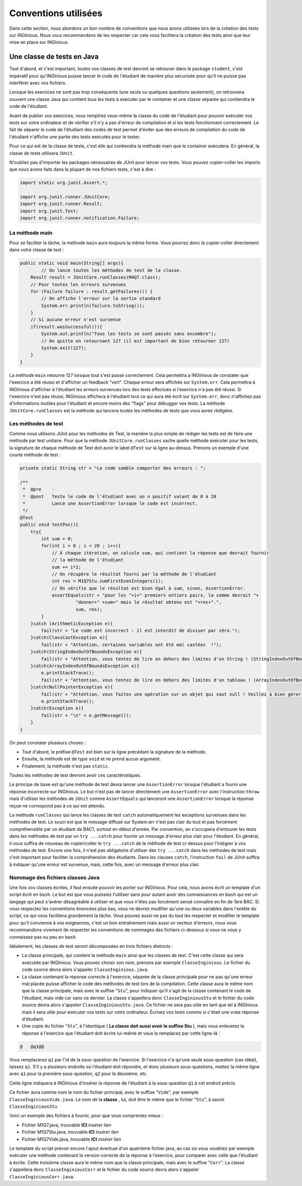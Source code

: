 =====================
Conventions utilisées
=====================

Dans cette section, nous abordons un bon nombre de conventions que nous
avons utilisées lors de la création des tests sur INGInious. Nous vous
recommandons de les respecter car cela vous facilitera la création des
tests ainsi que leur mise en place sur INGInious.

Une classe de tests en Java
===========================

Tout d'abord, et c'est important, toutes vos classes de test devront se
retrouver dans le package ``student``, c'est impératif pour qu'INGInious
puisse lancer le code de l'étudiant de manière plus sécurisée pour qu'il
ne puisse pas interférer avec vos fichiers.

Lorsque les exercices ne sont pas trop conséquents (une seule ou
quelques questions seulement), on retrouvera souvent une classe Java qui
contient tous les tests à exécuter par le container et une classe
séparée qui contiendra le code de l'étudiant.

Avant de publier vos exercices, vous remplirez vous-même la classe du
code de l'étudiant pour pouvoir exécuter vos tests sur votre ordinateur
et de vérifier s'il n'y a pas d'erreur de compilation et si les tests
fonctionnent correctement. Le fait de séparer le code de l'étudiant des
codes de test permet d'éviter que des erreurs de compilation du code de
l'étudiant n'affiche une partie des tests exécutés pour le tester.

Pour ce qui est de la classe de tests, c'est elle qui contiendra la
méthode main que le container exécutera. En général, la classe de tests
utilisera ``JUnit``.

N'oubliez pas d'importer les packages nécessaires de JUnit pour lancer
vos tests. Vous pouvez copier-coller les imports que nous avons faits
dans la plupart de nos fichiers tests, c'est à dire :

.. code:: java

    import static org.junit.Assert.*;

    import org.junit.runner.JUnitCore;
    import org.junit.runner.Result;
    import org.junit.Test;
    import org.junit.runner.notification.Failure;

La méthode main
---------------

Pour se faciliter la tâche, la méthode ``main`` aura toujours la même
forme. Vous pourrez donc la copier-coller directement dans votre classe
de test :

.. code:: java

    public static void main(String[] args){
            // On lance toutes les méthodes de test de la classe.
        Result result = JUnitCore.runClasses(M4Q7.class);
        // Pour toutes les erreurs survenues
        for (Failure failure : result.getFailures()) {
            // On affiche l'erreur sur la sortie standard
            System.err.println(failure.toString());
        }
        // Si aucune erreur n'est survenue
        if(result.wasSuccessful()){
            System.out.println("Tous les tests se sont passés sans encombre");
            // On quitte en retournant 127 (il est important de bien retourner 127) 
            System.exit(127);
        }
    }

La méthode ``main`` retourne 127 lorsque tout s'est passé correctement.
Cela permettra a INGInious de constater que l'exercice a été réussi et
d'afficher un feedback "vert". Chaque erreur sera affichée sur
``System.err``. Cela permettra à INGInious d'afficher à l'étudiant les
erreurs survenues lors des tests effectués si l'exercice n'a pas été
réussi. Si l'exercice n'est pas réussi, INGinious affichera à l'étudiant
tout ce qui aura été écrit sur ``System.err``, donc n'affichez pas
d'informations inutiles pour l'étudiant et encore moins des "flags" pour
débugger vos tests. La méthode ``JUnitCore.runClasses`` est la méthode
qui lancera toutes les méthodes de tests que vous aurez rédigées.

Les méthodes de test
--------------------

Comme nous utilisons JUnit pour les méthodes de Test, la manière la plus
simple de rédiger les tests est de faire une méthode par test unitaire.
Pour que la méthode ``JUnitCore.runClasses`` sache quelle méthode
exécuter pour les tests, la signature de chaque méthode de Test doit
avoir le label ``@Test`` sur la ligne au-dessus. Prenons un exemple
d'une courte méthode de test :

.. code:: java

    private static String str = "Le code semble comporter des erreurs : ";

    /**
     *  @pre    -
     *  @post   Teste le code de l'étudiant avec un n positif valant de 0 à 20
     *          Lance une AssertionError lorsque le code est incorrect.
     */
    @Test
    public void testPos(){
        try{
            int sum = 0;
            for(int i = 0 ; i < 20 ; i++){
                // À chaque itération, on calcule sum, qui contient la réponse que devrait fournir
                // la méthode de l'étudiant
                sum += i*2;
                // On récupère le résultat fourni par la méthode de l'étudiant
                int res = M1Q7Stu.sumFirstEvenIntegers(i);
                // On vérifie que le résultat est bien égal à sum, sinon, AssertionError.
                assertEquals(str + "pour les "+i+" premiers entiers pairs, la somme devrait "+ 
                         "donner+" +sum+" mais le résultat obtenu est "+res+".",
                         sum, res);
            }
        }catch (ArithmeticException e){
            fail(str + "Le code est incorrect : il est interdit de diviser par zéro.");
        }catch(ClassCastException e){
            fail(str + "Attention, certaines variables ont été mal castées  !");
        }catch(StringIndexOutOfBoundsException e){
            fail(str + "Attention, vous tentez de lire en dehors des limites d'un String ! (StringIndexOutOfBoundsException)");
        }catch(ArrayIndexOutOfBoundsException e){
            e.printStackTrace();
            fail(str + "Attention, vous tentez de lire en dehors des limites d'un tableau ! (ArrayIndexOutOfBoundsException)");
        }catch(NullPointerException e){
            fail(str + "Attention, vous faites une opération sur un objet qui vaut null ! Veillez à bien gérer ce cas.");
            e.printStackTrace();
        }catch(Exception e){
            fail(str + "\n" + e.getMessage());
        }
    }

On peut constater plusieurs choses :

-  Tout d'abord, le préfixe ``@Test`` est bien sur la ligne précédant la
   signature de la méthode.
-  Ensuite, la méthode est de type ``void`` et ne prend aucun argument.
-  Finalement, la méthode n'est pas ``static``.

Toutes les méthodes de test devront avoir ces caractéristiques.

Le principe de base est qu'une méthode de test devra lancer une
``AssertionError`` lorsque l'étudiant a fourni une réponse incorrecte
sur INGInious. Le but n'est pas de lancer directement une
``AssertionError`` avec l'instruction ``throw`` mais d'utiliser les
méthodes de ``JUnit`` comme ``AssertEquals`` qui lanceront une
``AssertionError`` lorsque la réponse reçue ne correspond pas à ce qui
est attendu.

La méthode ``runClasses`` qui lance les classes de test ``catch``
automatiquement les exceptions survenues dans les méthodes de test. Le
souci est que le message diffusé sur System.err n'est pas clair du tout
et pas forcément compréhensible par un étudiant de BAC1, surtout en
début d'année. Par convention, on s'occupera d'entourer les tests dans
les méthodes de test par un ``try ...catch`` pour fournir un message
d'erreur plus clair pour l'étudiant. En général, il vous suffira de
nouveau de copier/coller le ``try ...catch`` de la méthode de test
ci-dessus pour l'intégrer à vos méthodes de test. Encore une fois, il
n'est pas obligatoire d'utiliser des ``try ...catch`` dans les méthodes
de test mais c'est important pour faciliter la compréhension des
étudiants. Dans les clauses ``catch``, l'instruction ``fail`` de JUnit
suffira à indiquer qu'une erreur est survenue, mais, cette fois, avec un
message d'erreur plus clair.

Nommage des fichiers classes Java
---------------------------------

Une fois vos classes écrites, il faut ensuite pouvoir les porter sur
INGInious. Pour cela, nous avons écrit un template d'un script écrit en
``bash``. Le but est que vous puissiez l'utiliser sans pour autant avoir
des connaissances en ``bash`` qui est un langage qui peut s'avérer
désagréable à utiliser et que vous n'êtes pas forcément sensé connaître
en fin de 1ère BAC. Si vous respectez les conventions énoncées plus bas,
vous ne devrez modifier qu'une ou deux variables dans l'entête du
script, ce qui vous facilitera grandement la tâche. Vous pouvez aussi ne
pas du tout les respecter et modifier le template pour qu'il convienne à
vos exigeances, c'est un bon entraînement mais aussi un vecteur
d'erreurs, nous vous recommandons vivement de respecter les conventions
de nommages des fichiers ci-dessous si vous ne vous y connaissez pas ou
peu en ``bash``.

Idéalement, les classes de test seront décomposées en trois fichiers
distincts :

-  La classe principale, qui contient la méthode ``main`` ainsi que les
   classes de test. C'est cette classe qui sera exécutée par INGInious.
   Vous pouvez choisir son nom, prenons par exemple ``ClasseInginious``.
   Le fichier du code source devra alors s'appeler
   ``ClasseInginious.java``.
-  La classe contenant la réponse correcte à l'exercice, séparée de la
   classe principale pour ne pas qu'une erreur mal placée puisse
   afficher le code des méthodes de test lors de la compilation. Cette
   classe aura le même nom que la classe principale, mais avec le
   suffixe "``Stu``\ ", pour indiquer qu'il s'agit de la classe
   contenant le code de l'étudiant, mais vide car sans ce dernier. La
   classe s'appellera donc ``ClasseInginiousStu`` et le fichier du code
   source devra alors s'appeler ``ClasseInginiousStu.java``. Ce fichier
   ne sera pas utile en tant que tel à INGInious mais il sera utile pour
   exécuter vos tests sur votre ordinateur. Écrivez vos tests comme si
   c'était une vraie réponse d'étudiant.
-  Une copie du fichier "``Stu``\ ", à l'identique ( **La classe doit
   aussi avoir le suffixe Stu** ), mais vous enleverez la réponse à
   l'exercice que l'étudiant doit écrire lui-même et vous la remplacez
   par cette ligne-là :

.. code:: bash

    @   @q1@@

Vous remplacerez ``q1`` par l'id de la sous-question de l'exercice. Si
l'exercice n'a qu'une seule sous-question (cas idéal), laissez ``q1``.
S'il y a plusieurs endroits où l'étudiant doit répondre, et donc
plusieurs sous-questions, mettez la même ligne avec ``q1`` pour la
première sous-question, ``q2`` pour la deuxième, etc.

Cette ligne indiquera à INGInious d'insérer la réponse de l'étudiant à
la sous-question ``q1`` à cet endroit précis.

Ce fichier aura comme nom le nom du fichier principal, avec le suffixe
"``Vide``\ ", par exemple ``ClasseInginiousVide.java``. Le nom de la
**classe** , lui, doit être le même que le fichier "``Stu``\ ", à savoir
``ClasseInginiousStu``

Voici un exemple des fichiers à fournir, pour que vous compreniez mieux
:

-  Fichier M1Q7.java, trouvable **ICI** *insérer lien*
-  Fichier M1Q7Stu.java, trouvable **ICI** *insérer lien*
-  Fichier M1Q7Vide.java, trouvable **ICI** *insérer lien*

Le template du script prévoir encore l'ajout éventuel d'un quatrième
fichier java, au cas où vous voudriez par exemple exécuter une méthode
contenant la version correcte de la réponse à l'exercice, pour comparer
avec celle que l'étudiant à écrite. Cette troisième classe aura le même
nom que la classe principale, mais avec le suffixe "``Corr``\ ". La
classe s'appellera donc ``ClasseInginiousCorr`` et le fichier du code
source devra alors s'appeler ``ClasseInginiousCorr.java``.
